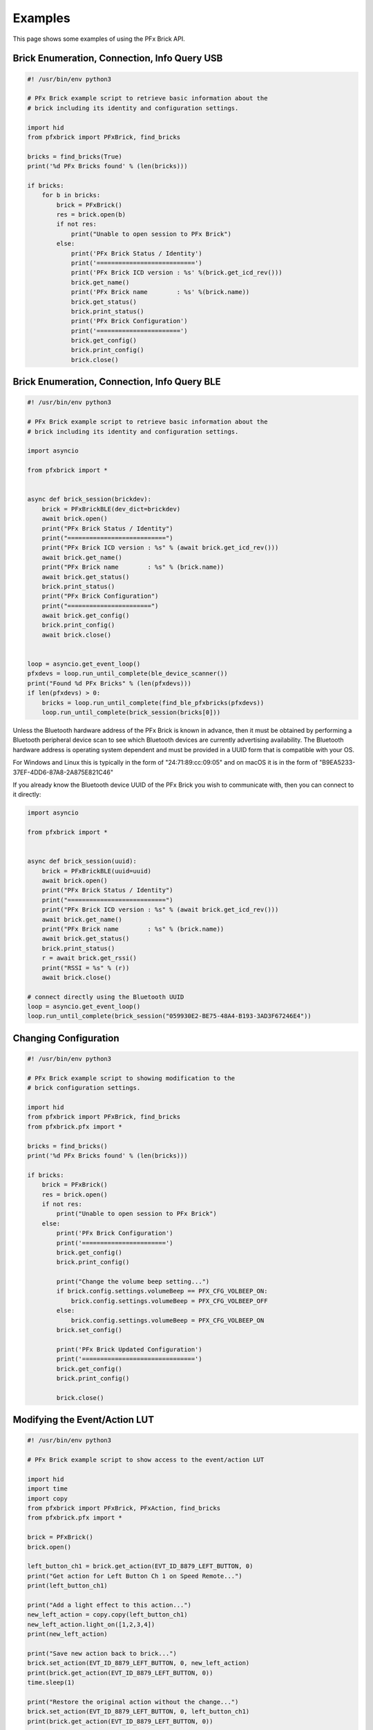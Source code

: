 .. _examples:

***************
Examples
***************

This page shows some examples of using the PFx Brick API.

Brick Enumeration, Connection, Info Query USB
---------------------------------------------

.. code-block:: python

  #! /usr/bin/env python3

  # PFx Brick example script to retrieve basic information about the
  # brick including its identity and configuration settings.

  import hid
  from pfxbrick import PFxBrick, find_bricks

  bricks = find_bricks(True)
  print('%d PFx Bricks found' % (len(bricks)))

  if bricks:
      for b in bricks:
          brick = PFxBrick()
          res = brick.open(b)
          if not res:
              print("Unable to open session to PFx Brick")
          else:
              print('PFx Brick Status / Identity')
              print('===========================')
              print('PFx Brick ICD version : %s' %(brick.get_icd_rev()))
              brick.get_name()
              print('PFx Brick name        : %s' %(brick.name))
              brick.get_status()
              brick.print_status()
              print('PFx Brick Configuration')
              print('=======================')
              brick.get_config()
              brick.print_config()
              brick.close()

Brick Enumeration, Connection, Info Query BLE
---------------------------------------------

.. code-block:: python

    #! /usr/bin/env python3

    # PFx Brick example script to retrieve basic information about the
    # brick including its identity and configuration settings.

    import asyncio

    from pfxbrick import *


    async def brick_session(brickdev):
        brick = PFxBrickBLE(dev_dict=brickdev)
        await brick.open()
        print("PFx Brick Status / Identity")
        print("===========================")
        print("PFx Brick ICD version : %s" % (await brick.get_icd_rev()))
        await brick.get_name()
        print("PFx Brick name        : %s" % (brick.name))
        await brick.get_status()
        brick.print_status()
        print("PFx Brick Configuration")
        print("=======================")
        await brick.get_config()
        brick.print_config()
        await brick.close()


    loop = asyncio.get_event_loop()
    pfxdevs = loop.run_until_complete(ble_device_scanner())
    print("Found %d PFx Bricks" % (len(pfxdevs)))
    if len(pfxdevs) > 0:
        bricks = loop.run_until_complete(find_ble_pfxbricks(pfxdevs))
        loop.run_until_complete(brick_session(bricks[0]))

Unless the Bluetooth hardware address of the PFx Brick is known in advance,
then it must be obtained by performing a Bluetooth peripheral device scan to
see which Bluetooth devices are currently advertising availability.  The
Bluetooth hardware address is operating system dependent and must be provided
in a UUID form that is compatible with your OS.

For Windows and Linux this is typically in the form of "24:71:89:cc:09:05"
and on macOS it is in the form of "B9EA5233-37EF-4DD6-87A8-2A875E821C46"

If you already know the Bluetooth device UUID of the PFx Brick you wish to communicate with, then you can connect to it directly:

.. code-block:: python

    import asyncio

    from pfxbrick import *


    async def brick_session(uuid):
        brick = PFxBrickBLE(uuid=uuid)
        await brick.open()
        print("PFx Brick Status / Identity")
        print("===========================")
        print("PFx Brick ICD version : %s" % (await brick.get_icd_rev()))
        await brick.get_name()
        print("PFx Brick name        : %s" % (brick.name))
        await brick.get_status()
        brick.print_status()
        r = await brick.get_rssi()
        print("RSSI = %s" % (r))
        await brick.close()

    # connect directly using the Bluetooth UUID
    loop = asyncio.get_event_loop()
    loop.run_until_complete(brick_session("059930E2-BE75-48A4-B193-3AD3F67246E4"))



Changing Configuration
----------------------

.. code-block:: python

  #! /usr/bin/env python3

  # PFx Brick example script to showing modification to the
  # brick configuration settings.

  import hid
  from pfxbrick import PFxBrick, find_bricks
  from pfxbrick.pfx import *

  bricks = find_bricks()
  print('%d PFx Bricks found' % (len(bricks)))

  if bricks:
      brick = PFxBrick()
      res = brick.open()
      if not res:
          print("Unable to open session to PFx Brick")
      else:
          print('PFx Brick Configuration')
          print('=======================')
          brick.get_config()
          brick.print_config()

          print("Change the volume beep setting...")
          if brick.config.settings.volumeBeep == PFX_CFG_VOLBEEP_ON:
              brick.config.settings.volumeBeep = PFX_CFG_VOLBEEP_OFF
          else:
              brick.config.settings.volumeBeep = PFX_CFG_VOLBEEP_ON
          brick.set_config()

          print('PFx Brick Updated Configuration')
          print('===============================')
          brick.get_config()
          brick.print_config()

          brick.close()

Modifying the Event/Action LUT
------------------------------

.. code-block:: python

  #! /usr/bin/env python3

  # PFx Brick example script to show access to the event/action LUT

  import hid
  import time
  import copy
  from pfxbrick import PFxBrick, PFxAction, find_bricks
  from pfxbrick.pfx import *

  brick = PFxBrick()
  brick.open()

  left_button_ch1 = brick.get_action(EVT_ID_8879_LEFT_BUTTON, 0)
  print("Get action for Left Button Ch 1 on Speed Remote...")
  print(left_button_ch1)

  print("Add a light effect to this action...")
  new_left_action = copy.copy(left_button_ch1)
  new_left_action.light_on([1,2,3,4])
  print(new_left_action)

  print("Save new action back to brick...")
  brick.set_action(EVT_ID_8879_LEFT_BUTTON, 0, new_left_action)
  print(brick.get_action(EVT_ID_8879_LEFT_BUTTON, 0))
  time.sleep(1)

  print("Restore the original action without the change...")
  brick.set_action(EVT_ID_8879_LEFT_BUTTON, 0, left_button_ch1)
  print(brick.get_action(EVT_ID_8879_LEFT_BUTTON, 0))

  brick.close()

Copying Audio Files
-------------------

Copy file to PFx Brick specified by command line arguments:

.. code-block:: python

  #! /usr/bin/env python3

  # PFx Brick example script to show copying files to the PFx Brick

  import hid
  from pfxbrick import PFxBrick
  from sys import argv

  if len(argv) < 3:
      print("Usage: ./filecopy.py <filename> <id>")
      print("  where <filename> is the local file to copy")
      print("        <id> is the unique file ID to assign the file on the PFx Brick")
  else:
      brick = PFxBrick()
      brick.open()

      fn = argv[1]
      fid = int(argv[2])
      print("Copying %s to brick with id %d..." % (fn, fid))
      brick.put_file(fid, fn)
      brick.refresh_file_dir()
      print(brick.filedir)

      brick.close()

Copy a list of files to the PFx Brick:

.. code-block:: python

  #! /usr/bin/env python3

  # PFx Brick example script to show copying files to the PFx Brick

  import hid
  from pfxbrick import PFxBrick
  from sys import argv

  files = ['beep1.wav', 'beep2.wav', 'siren1.wav', 'anthem.wav']

  brick = PFxBrick()
  brick.open()

  for i,file in enumerate(files):
      print("Copying %s to brick with id %d..." % (file, i))
      brick.put_file(i, file, show_progres=True)

  brick.refresh_file_dir()
  print(brick.filedir)

  brick.close()

Scripting Actions
-----------------

A demonstration of scripting multiple actions involving motors, lighting, and sound:

.. code-block:: python

    #! /usr/bin/env python3

    # PFx Brick example script to demonstrate multiple scripted actions

    import time
    import random
    from pfxbrick import *

    brick = PFxBrick()
    brick.open()

    max_speed = 100
    audiofile = "yamanote16pcm22k"

    # start looped audio playback and set volume
    brick.repeat_audio_file(audiofile)
    brick.set_volume(75)

    # ramp up the motor speed gradually to max_speed
    for x in range(max_speed):
        brick.set_motor_speed([1], x)
        # show a random light pattern
        y = random.randint(1, 8)
        brick.light_toggle([y])
        time.sleep(0.1)

    # ramp down the motor speed gradually to 0%

    for x in range(max_speed):
        brick.set_motor_speed([1], max_speed - x - 1)
        # show a random light pattern
        y = random.randint(1, 8)
        brick.light_toggle([y])
        time.sleep(0.1)

    # stop motor and turn off audio and lights
    brick.stop_motor([1])
    brick.stop_audio_file(audiofile)
    brick.light_off([ch for ch in range(1, 9)])

    brick.close()

The same script but implemented for a BLE connected PFx Brick:

.. code-block:: python

    #! /usr/bin/env python3

    # PFx Brick example script to demonstrate multiple scripted actions

    import asyncio
    import random
    from pfxbrick import *


    async def brick_session(brickdev):
        brick = PFxBrickBLE(dev_dict=brickdev, debug=False)
        await brick.open()
        max_speed = 50
        audiofile = "yamanote16pcm22k"

        # start looped audio playback and set volume
        await brick.repeat_audio_file(audiofile)
        await brick.set_volume(75)

        # ramp up the motor speed gradually to max_speed
        for x in range(max_speed):
            await brick.set_motor_speed([1], x)
            # show a random light pattern
            y = random.randint(1, 8)
            await brick.light_toggle([y])
            await asyncio.sleep(0.1)

        # ramp down the motor speed gradually to 0%

        for x in range(max_speed):
            await brick.set_motor_speed([1], max_speed - x - 1)
            # show a random light pattern
            y = random.randint(1, 8)
            await brick.light_toggle([y])
            await asyncio.sleep(0.1)

        # stop motor and turn off audio and lights
        await brick.stop_motor([1])
        await brick.stop_audio_file(audiofile)
        await brick.light_off([ch for ch in range(1, 9)])

        await brick.close()

    loop = asyncio.get_event_loop()
    pfxdevs = loop.run_until_complete(ble_device_scanner())
    print("Found %d PFx Bricks" % (len(pfxdevs)))
    if len(pfxdevs) > 0:
        bricks = loop.run_until_complete(find_ble_pfxbricks(pfxdevs))
        loop.run_until_complete(brick_session(bricks[0]))

BLE Notifications
-----------------

This example shows how to activate PFx Brick notifications to be sent asynchronously to a client application.  Notification events can trigger your own callback functions for handling within your application.

.. code-block:: python

    #! /usr/bin/env python3

    # PFx Brick example script to demonstrate using notifications from PFx Brick

    import asyncio

    from pfxbrick import *


    # our callback functions for notification events
    def motor_a_stopped():
        print("Motor ch A has stopped")

    def motor_a_speed_change(speed):
        print("Motor ch A has changed speed to %d" % (speed))

    def audio_file_started(fileid, filename):
        print("Audio playback has started for file %d: %s" % (fileid, filename))

    async def brick_session(brickdev):
        brick = PFxBrickBLE(dev_dict=brickdev, debug=False)
        await brick.open()

        # register our notification callback functions
        brick.callback_motora_stop = motor_a_stopped
        brick.callback_motora_speed = motor_a_speed_change
        brick.callback_audio_play = audio_file_started

        # activate our desired PFx Brick notifications
        await brick.set_notifications(
            PFX_NOTIFICATION_AUDIO_PLAY |
            PFX_NOTIFICATION_MOTORA_STOP |
            PFX_NOTIFICATION_MOTORA_CURR_SPD
        )

        # Motor channel A forward 50% speed
        await brick.set_motor_speed([1], -50)
        await asyncio.sleep(3)

        # Stop motor A
        await brick.stop_motor([1])
        await asyncio.sleep(1)

        # Motor channel A reverse 33% speed for 2 sec self-timed
        await brick.set_motor_speed([1], 33, 2)

        await asyncio.sleep(1)
        await brick.play_audio_file(2)
        await asyncio.sleep(2)

        # turn off notifications
        await brick.disable_notifications()

        await brick.close()


    loop = asyncio.get_event_loop()
    pfxdevs = loop.run_until_complete(ble_device_scanner())
    print("Found %d PFx Bricks" % (len(pfxdevs)))
    if len(pfxdevs) > 0:
        bricks = loop.run_until_complete(find_ble_pfxbricks(pfxdevs))
        loop.run_until_complete(brick_session(bricks[0]))
